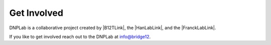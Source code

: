 ============
Get Involved
============

DNPLab is a collaborative project created by |B12TLink|, the |HanLabLink|, and the |FranckLabLink|.

If you like to get involved reach out to the DNPLab at info@bridge12.
